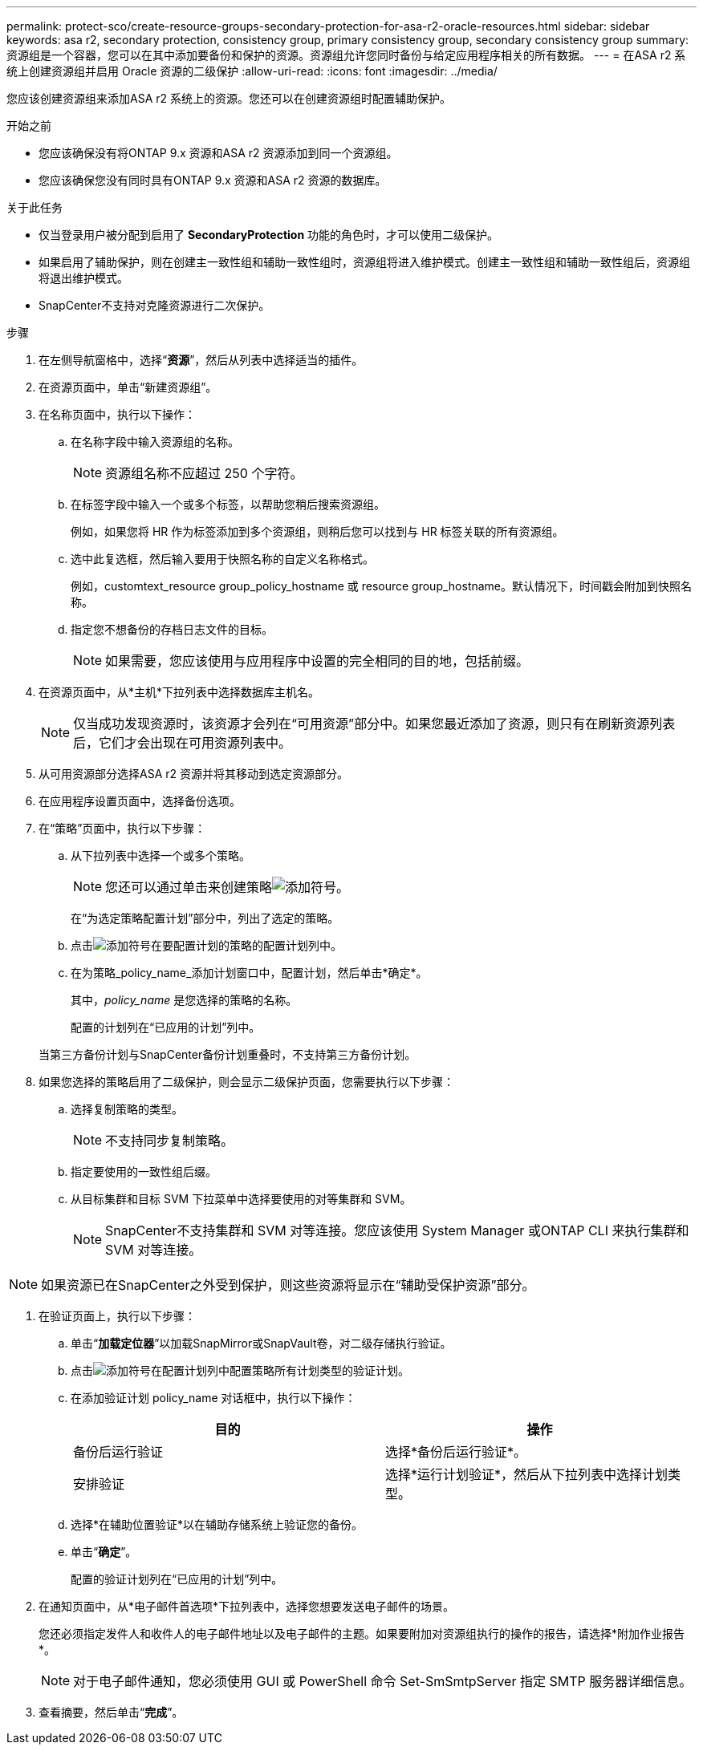 ---
permalink: protect-sco/create-resource-groups-secondary-protection-for-asa-r2-oracle-resources.html 
sidebar: sidebar 
keywords: asa r2, secondary protection, consistency group, primary consistency group, secondary consistency group 
summary: 资源组是一个容器，您可以在其中添加要备份和保护的资源。资源组允许您同时备份与给定应用程序相关的所有数据。 
---
= 在ASA r2 系统上创建资源组并启用 Oracle 资源的二级保护
:allow-uri-read: 
:icons: font
:imagesdir: ../media/


[role="lead"]
您应该创建资源组来添加ASA r2 系统上的资源。您还可以在创建资源组时配置辅助保护。

.开始之前
* 您应该确保没有将ONTAP 9.x 资源和ASA r2 资源添加到同一个资源组。
* 您应该确保您没有同时具有ONTAP 9.x 资源和ASA r2 资源的数据库。


.关于此任务
* 仅当登录用户被分配到启用了 *SecondaryProtection* 功能的角色时，才可以使用二级保护。
* 如果启用了辅助保护，则在创建主一致性组和辅助一致性组时，资源组将进入维护模式。创建主一致性组和辅助一致性组后，资源组将退出维护模式。
* SnapCenter不支持对克隆资源进行二次保护。


.步骤
. 在左侧导航窗格中，选择“*资源*”，然后从列表中选择适当的插件。
. 在资源页面中，单击“新建资源组”。
. 在名称页面中，执行以下操作：
+
.. 在名称字段中输入资源组的名称。
+

NOTE: 资源组名称不应超过 250 个字符。

.. 在标签字段中输入一个或多个标签，以帮助您稍后搜索资源组。
+
例如，如果您将 HR 作为标签添加到多个资源组，则稍后您可以找到与 HR 标签关联的所有资源组。

.. 选中此复选框，然后输入要用于快照名称的自定义名称格式。
+
例如，customtext_resource group_policy_hostname 或 resource group_hostname。默认情况下，时间戳会附加到快照名称。

.. 指定您不想备份的存档日志文件的目标。
+

NOTE: 如果需要，您应该使用与应用程序中设置的完全相同的目的地，包括前缀。



. 在资源页面中，从*主机*下拉列表中选择数据库主机名。
+

NOTE: 仅当成功发现资源时，该资源才会列在“可用资源”部分中。如果您最近添加了资源，则只有在刷新资源列表后，它们才会出现在可用资源列表中。

. 从可用资源部分选择ASA r2 资源并将其移动到选定资源部分。
. 在应用程序设置页面中，选择备份选项。
. 在“策略”页面中，执行以下步骤：
+
.. 从下拉列表中选择一个或多个策略。
+

NOTE: 您还可以通过单击来创建策略image:../media/add_policy_from_resourcegroup.gif["添加符号"]。

+
在“为选定策略配置计划”部分中，列出了选定的策略。

.. 点击image:../media/add_policy_from_resourcegroup.gif["添加符号"]在要配置计划的策略的配置计划列中。
.. 在为策略_policy_name_添加计划窗口中，配置计划，然后单击*确定*。
+
其中，_policy_name_ 是您选择的策略的名称。

+
配置的计划列在“已应用的计划”列中。



+
当第三方备份计划与SnapCenter备份计划重叠时，不支持第三方备份计划。

. 如果您选择的策略启用了二级保护，则会显示二级保护页面，您需要执行以下步骤：
+
.. 选择复制策略的类型。
+

NOTE: 不支持同步复制策略。

.. 指定要使用的一致性组后缀。
.. 从目标集群和目标 SVM 下拉菜单中选择要使用的对等集群和 SVM。
+

NOTE: SnapCenter不支持集群和 SVM 对等连接。您应该使用 System Manager 或ONTAP CLI 来执行集群和 SVM 对等连接。






NOTE: 如果资源已在SnapCenter之外受到保护，则这些资源将显示在“辅助受保护资源”部分。

. 在验证页面上，执行以下步骤：
+
.. 单击“*加载定位器*”以加载SnapMirror或SnapVault卷，对二级存储执行验证。
.. 点击image:../media/add_policy_from_resourcegroup.gif["添加符号"]在配置计划列中配置策略所有计划类型的验证计划。
.. 在添加验证计划 policy_name 对话框中，执行以下操作：
+
|===
| 目的 | 操作 


 a| 
备份后运行验证
 a| 
选择*备份后运行验证*。



 a| 
安排验证
 a| 
选择*运行计划验证*，然后从下拉列表中选择计划类型。

|===
.. 选择*在辅助位置验证*以在辅助存储系统上验证您的备份。
.. 单击“*确定*”。
+
配置的验证计划列在“已应用的计划”列中。



. 在通知页面中，从*电子邮件首选项*下拉列表中，选择您想要发送电子邮件的场景。
+
您还必须指定发件人和收件人的电子邮件地址以及电子邮件的主题。如果要附加对资源组执行的操作的报告，请选择*附加作业报告*。

+

NOTE: 对于电子邮件通知，您必须使用 GUI 或 PowerShell 命令 Set-SmSmtpServer 指定 SMTP 服务器详细信息。

. 查看摘要，然后单击“*完成*”。

